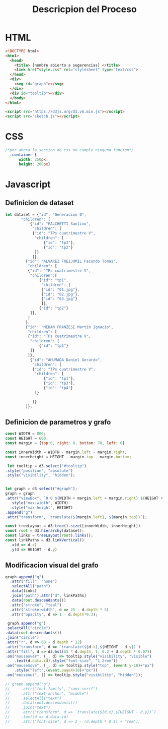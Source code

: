 #+title: Descricpion del Proceso

* HTML
#+begin_src html :tangle index.html
  <!DOCTYPE html>
  <html>
    <head>
      <title> [nombre abierto a sugerencias] </title>
      <link href"style.css" rel="stylesheet" type="text/css">
    </head>
    <div>
      <svg id="graph"></svg>
    </div>
    <div id="tooltip"></div>
    </body>
  </html>

  <script src="https://d3js.org/d3.v6.min.js"></script>
  <script src="sketch.js"></script>
#+end_src

* CSS
#+begin_src css :tangle style.css
/*por ahora la seccion de css no cumple ninguna funcion*/
  .container {
      width: 250px;
      height: 200px}
#+end_src

* Javascript

** Definicion de dataset
#+begin_src javascript :tangle sketch.js
  let dataset = {"id": "Generacion 0",
		 "children": [
		     {"id": "FALCHETTI Santino",
		      "children": [
			  {"id": "TPs cuatrimestre V",
			   "children": [
			       {"id": "tp3"},
			       {"id": "tp2"}
			   ]}
		      ]},
		   {"id": "ALVAREZ FREIJOMIL Facundo Tomas",
		    "children": [
			{"id": "TPs cuatrimestre V",
			 "children":[
			     {"id": "tp1",
			      "children": [
				  {"id": "01.jpg"},
				  {"id": "02.jpg"},
				  {"id": "03.jpg"}
			      ]},
			     {"id": "tp2"}
			 ]},
		    ]
		   },
		   {"id": "MEDAN FRANZESE Martin Ignacio",
		    "children": [
			{"id": "TPs cuatrimestre V",
			 "children": [
			     {"id": "tp1"}
			 ]}
		    ]},
		     {"id": "AHUMADA Daniel Gerardo",
		      "children": [
			  {"id": "TPs cuatrimestre V",
			   "children": [
			       {"id": "tp1"},
			       {"id": "tp3"},
			       {"id": "tp4"}
			   ]}

		      ]}
	       ]};

#+end_src

** Definicion de parametros y grafo
#+begin_src javascript :tangle sketch.js
    const WIDTH = 800;
    const HEIGHT = 600;
    const margin = {top:0, right: 0, bottom: 70, left: 0}

    const innerWidth = WIDTH - margin.left - margin.right;
    const innerHeight = HEIGHT - margin.top - margin.bottom;

     let tooltip = d3.select("#tooltip")
	.style("position", "absolute")
	.style("visibility", "hidden");


    let graph = d3.select("#graph");
    graph = graph
	.attr("viewBox", `0 0 ${WIDTH + margin.left + margin.right} ${HEIGHT + margin.top + margin.bottom}`)
      .style("max-width", WIDTH)
      .style("max-height", HEIGHT)
	.append("g")
	.attr("transform", `translate(${margin.left}, ${margin.top})`);

    const treeLayout = d3.tree().size([innerWidth, innerHeight])
    const root = d3.hierarchy(dataset);
    const links = treeLayout(root).links();
    const linkPaths = d3.linkVertical()
	  .x(d => d.x)
	  .y(d => HEIGHT - d.y)
#+end_src

** Modificacion visual del grafo
#+begin_src javascript :tangle sketch.js
    graph.append("g")
      .attr("fill", "none")
      .selectAll("path")
      .data(links)
      .join("path").attr("d", linkPaths)
      .data(root.descendants())
      .attr("stroke", "teal")
      .attr("stroke-width", d => 25 - d.depth * 5)
      .attr("opacity", d => 1 - d.depth*0.2);

     graph.append("g")
	.selectAll("circle")
	.data(root.descendants())
	.join("circle")
	.attr("r", d => 60 - d.depth * 12)
	.attr("transform", d => `translate(${d.x},${HEIGHT - d.y})`)
	.attr("fill", d => d3.hsl(55 * d.depth, 1, 0.2 + d.depth * 0.07))
	.on("mouseover", (_, d) => tooltip.style("visibility", "visible")
	    .text(d.data.id).style("font-size", "1.2rem"))
	.on("mousemove", (_, d) => tooltip.style("top", (event.y-10)+"px")
	    .style("left",(event.pageX+10)+"px"))
	.on("mouseout", () => tooltip.style("visibility", "hidden"));

    // graph.append("g")
    //     .attr("font-family", "sans-serif")
    //     .attr("text-anchor", "middle")
    //     .selectAll("text")
    //     .data(root.descendants())
    //     .join("text")
    //     .attr("transform", d => `translate(${d.x},${HEIGHT - d.y})`)
    //     .text(d => d.data.id)
    //     .attr("font-size", d => 2 - (d.depth * 0.4) + "rem");

#+end_src















